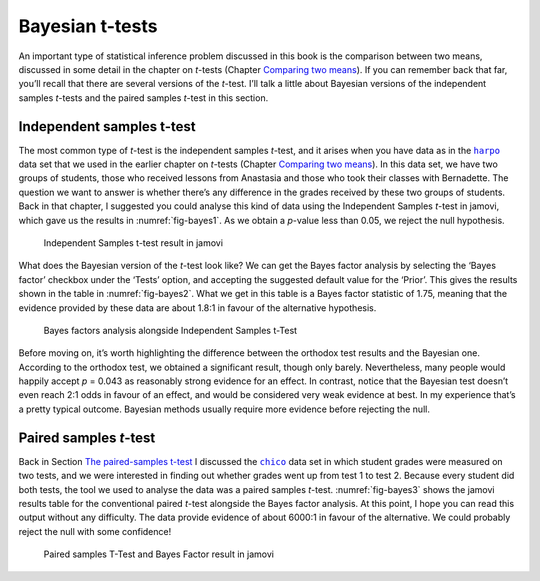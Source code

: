 .. sectionauthor:: `Danielle J. Navarro <https://djnavarro.net/>`_ and `David R. Foxcroft <https://www.davidfoxcroft.com/>`_

Bayesian t-tests
----------------

An important type of statistical inference problem discussed in this book is
the comparison between two means, discussed in some detail in the chapter on
*t*-tests (Chapter `Comparing two means <Ch11_tTest.html#comparing-two-means>`__).
If you can remember back that far, you’ll recall that there are several
versions of the *t*-test. I’ll talk a little about Bayesian
versions of the independent samples *t*-tests and the paired
samples *t*-test in this section.

Independent samples t-test
~~~~~~~~~~~~~~~~~~~~~~~~~~

The most common type of *t*-test is the independent samples *t*-test, and it
arises when you have data as in the |harpo|_ data set that we used in the
earlier chapter on *t*-tests (Chapter `Comparing two means
<Ch11_tTest.html#comparing-two-means>`__). In this data set, we have two
groups of students, those who received lessons from Anastasia and those
who took their classes with Bernadette. The question we want to answer
is whether there’s any difference in the grades received by these two
groups of students. Back in that chapter, I suggested you could analyse this
kind of data using the Independent Samples *t*-test in jamovi, which gave us
the results in :numref:`fig-bayes1`. As we obtain a *p*-value less than \0.05,
we reject the null hypothesis.

.. ----------------------------------------------------------------------------

.. _fig-bayes1:
.. figure:: ../_images/lsj_bayes1.*
   :alt: Independent Samples t-test result in jamovi

   Independent Samples t-test result in jamovi
   
.. ----------------------------------------------------------------------------

What does the Bayesian version of the *t*-test look like? We can get the Bayes
factor analysis by selecting the ‘Bayes factor’ checkbox under the ‘Tests’
option, and accepting the suggested default value for the ‘Prior’. This gives
the results shown in the table in :numref:`fig-bayes2`. What we get in this
table is a Bayes factor statistic of 1.75, meaning that the evidence provided
by these data are about 1.8:1 in favour of the alternative hypothesis.

.. ----------------------------------------------------------------------------

.. _fig-bayes2:
.. figure:: ../_images/lsj_bayes2.*
   :alt: Bayes factors analysis alongside Independent Samples t-Test

   Bayes factors analysis alongside Independent Samples t-Test
   
.. ----------------------------------------------------------------------------

Before moving on, it’s worth highlighting the difference between the orthodox
test results and the Bayesian one. According to the orthodox test, we obtained
a significant result, though only barely. Nevertheless, many people would
happily accept *p* = 0.043 as reasonably strong evidence for an effect. In
contrast, notice that the Bayesian test doesn’t even reach 2:1 odds in favour
of an effect, and would be considered very weak evidence at best. In my
experience that’s a pretty typical outcome. Bayesian methods usually require
more evidence before rejecting the null.

Paired samples *t*-test
~~~~~~~~~~~~~~~~~~~~~~~

Back in Section `The paired-samples t-test <Ch11_tTest_05.html#the-paired-samples-t-test>`__
I discussed the |chico|_ data set in which student grades were measured on
two tests, and we were interested in finding out whether grades went up from
test 1 to test 2. Because every student did both tests, the tool we used to
analyse the data was a paired samples *t*-test. :numref:`fig-bayes3` shows the
jamovi results table for the conventional paired *t*-test alongside the Bayes
factor analysis. At this point, I hope you can read this output without any
difficulty. The data provide evidence of about 6000:1 in favour of the
alternative. We could probably reject the null with some confidence!

.. ----------------------------------------------------------------------------

.. _fig-bayes3:
.. figure:: ../_images/lsj_bayes3.*
   :alt: Paired samples T-Test and Bayes Factor result in jamovi

   Paired samples T-Test and Bayes Factor result in jamovi
   
.. ----------------------------------------------------------------------------

.. |chico|                             replace:: ``chico``
.. _chico:                             _static/data/chico.omv

.. |harpo|                             replace:: ``harpo``
.. _harpo:                             _static/data/harpo.omv
